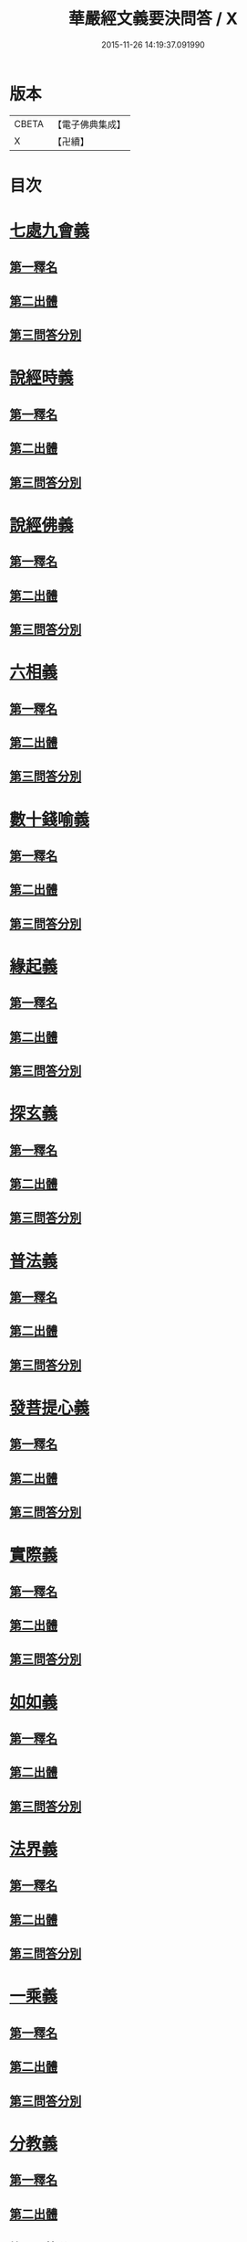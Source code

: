 #+TITLE: 華嚴經文義要決問答 / X
#+DATE: 2015-11-26 14:19:37.091990
* 版本
 |     CBETA|【電子佛典集成】|
 |         X|【卍續】    |

* 目次
* [[file:KR6e0121_001.txt::001-0414a3][七處九會義]]
** [[file:KR6e0121_001.txt::001-0414a5][第一釋名]]
** [[file:KR6e0121_001.txt::001-0414a8][第二出體]]
** [[file:KR6e0121_001.txt::001-0414a14][第三問答分別]]
* [[file:KR6e0121_001.txt::0416a3][說經時義]]
** [[file:KR6e0121_001.txt::0416a4][第一釋名]]
** [[file:KR6e0121_001.txt::0416a9][第二出體]]
** [[file:KR6e0121_001.txt::0416a12][第三問答分別]]
* [[file:KR6e0121_001.txt::0416c21][說經佛義]]
** [[file:KR6e0121_001.txt::0416c22][第一釋名]]
** [[file:KR6e0121_001.txt::0417a9][第二出體]]
** [[file:KR6e0121_001.txt::0417a15][第三問答分別]]
* [[file:KR6e0121_001.txt::0418a1][六相義]]
** [[file:KR6e0121_001.txt::0418a2][第一釋名]]
** [[file:KR6e0121_001.txt::0418a8][第二出體]]
** [[file:KR6e0121_001.txt::0418a12][第三問答分別]]
* [[file:KR6e0121_001.txt::0419c9][數十錢喻義]]
** [[file:KR6e0121_001.txt::0419c10][第一釋名]]
** [[file:KR6e0121_001.txt::0419c13][第二出體]]
** [[file:KR6e0121_001.txt::0419c14][第三問答分別]]
* [[file:KR6e0121_002.txt::002-0421b8][緣起義]]
** [[file:KR6e0121_002.txt::002-0421b9][第一釋名]]
** [[file:KR6e0121_002.txt::002-0421b12][第二出體]]
** [[file:KR6e0121_002.txt::002-0421b20][第三問答分別]]
* [[file:KR6e0121_002.txt::0423b17][探玄義]]
** [[file:KR6e0121_002.txt::0423b18][第一釋名]]
** [[file:KR6e0121_002.txt::0423b20][第二出體]]
** [[file:KR6e0121_002.txt::0423b24][第三問答分別]]
* [[file:KR6e0121_002.txt::0425b8][普法義]]
** [[file:KR6e0121_002.txt::0425b9][第一釋名]]
** [[file:KR6e0121_002.txt::0425b16][第二出體]]
** [[file:KR6e0121_002.txt::0425b17][第三問答分別]]
* [[file:KR6e0121_002.txt::0426c2][發菩提心義]]
** [[file:KR6e0121_002.txt::0426c3][第一釋名]]
** [[file:KR6e0121_002.txt::0426c6][第二出體]]
** [[file:KR6e0121_002.txt::0426c7][第三問答分別]]
* [[file:KR6e0121_002.txt::0427c17][實際義]]
** [[file:KR6e0121_002.txt::0427c18][第一釋名]]
** [[file:KR6e0121_002.txt::0427c20][第二出體]]
** [[file:KR6e0121_002.txt::0427c21][第三問答分別]]
* [[file:KR6e0121_002.txt::0429a10][如如義]]
** [[file:KR6e0121_002.txt::0429a11][第一釋名]]
** [[file:KR6e0121_002.txt::0429a16][第二出體]]
** [[file:KR6e0121_002.txt::0429a20][第三問答分別]]
* [[file:KR6e0121_003.txt::003-0429c18][法界義]]
** [[file:KR6e0121_003.txt::003-0429c19][第一釋名]]
** [[file:KR6e0121_003.txt::0430a2][第二出體]]
** [[file:KR6e0121_003.txt::0430a14][第三問答分別]]
* [[file:KR6e0121_003.txt::0433a20][一乘義]]
** [[file:KR6e0121_003.txt::0433a21][第一釋名]]
** [[file:KR6e0121_003.txt::0433b14][第二出體]]
** [[file:KR6e0121_003.txt::0433b22][第三問答分別]]
* [[file:KR6e0121_004.txt::004-0437a21][分教義]]
** [[file:KR6e0121_004.txt::0437b1][第一釋名]]
** [[file:KR6e0121_004.txt::0437b20][第二出體]]
** [[file:KR6e0121_004.txt::0438a17][第三問答分別]]
* [[file:KR6e0121_004.txt::0439c13][十住義]]
** [[file:KR6e0121_004.txt::0439c14][第一釋名]]
** [[file:KR6e0121_004.txt::0440a10][第二出體]]
** [[file:KR6e0121_004.txt::0440a16][第三問答分別]]
* [[file:KR6e0121_004.txt::0441a12][十行義]]
** [[file:KR6e0121_004.txt::0441a13][第一釋名]]
** [[file:KR6e0121_004.txt::0441b3][第二出體]]
** [[file:KR6e0121_004.txt::0441b9][第三問答分別]]
* [[file:KR6e0121_004.txt::0442c16][十迴向義]]
** [[file:KR6e0121_004.txt::0442c17][第一釋名]]
** [[file:KR6e0121_004.txt::0443b12][第二出體]]
** [[file:KR6e0121_004.txt::0443b20][第三問答分別]]
* [[file:KR6e0121_004.txt::0444b8][十地義]]
** [[file:KR6e0121_004.txt::0444b9][第一釋名]]
** [[file:KR6e0121_004.txt::0445b13][第二出體]]
** [[file:KR6e0121_004.txt::0445c7][第三問答分別]]
* 卷
** [[file:KR6e0121_001.txt][華嚴經文義要決問答 1]]
** [[file:KR6e0121_002.txt][華嚴經文義要決問答 2]]
** [[file:KR6e0121_003.txt][華嚴經文義要決問答 3]]
** [[file:KR6e0121_004.txt][華嚴經文義要決問答 4]]
